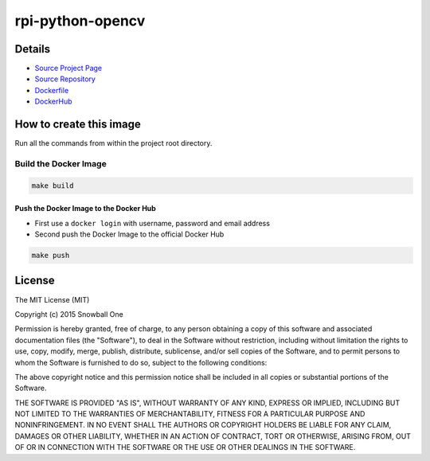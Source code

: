 rpi-python-opencv
=================

|dockeri.co|


Details
-------

-  `Source Project Page <https://github.com/snowball-one>`__
-  `Source Repository <https://github.com/snowball-one/rpi-python-opencv>`__
-  `Dockerfile <https://github.com/snowball-one/rpi-python-opencv/blob/master/Dockerfile>`__
-  `DockerHub <https://hub.docker.com/r/snowballone/rpi-python-opencv/>`__


How to create this image
------------------------

Run all the commands from within the project root directory.


Build the Docker Image
~~~~~~~~~~~~~~~~~~~~~~

.. code:: bash

    make build


Push the Docker Image to the Docker Hub
^^^^^^^^^^^^^^^^^^^^^^^^^^^^^^^^^^^^^^^

-  First use a ``docker login`` with username, password and email
   address
-  Second push the Docker Image to the official Docker Hub

.. code:: bash

    make push


License
-------

The MIT License (MIT)

Copyright (c) 2015 Snowball One

Permission is hereby granted, free of charge, to any person obtaining a
copy of this software and associated documentation files (the
"Software"), to deal in the Software without restriction, including
without limitation the rights to use, copy, modify, merge, publish,
distribute, sublicense, and/or sell copies of the Software, and to
permit persons to whom the Software is furnished to do so, subject to
the following conditions:

The above copyright notice and this permission notice shall be included
in all copies or substantial portions of the Software.

THE SOFTWARE IS PROVIDED "AS IS", WITHOUT WARRANTY OF ANY KIND, EXPRESS
OR IMPLIED, INCLUDING BUT NOT LIMITED TO THE WARRANTIES OF
MERCHANTABILITY, FITNESS FOR A PARTICULAR PURPOSE AND NONINFRINGEMENT.
IN NO EVENT SHALL THE AUTHORS OR COPYRIGHT HOLDERS BE LIABLE FOR ANY
CLAIM, DAMAGES OR OTHER LIABILITY, WHETHER IN AN ACTION OF CONTRACT,
TORT OR OTHERWISE, ARISING FROM, OUT OF OR IN CONNECTION WITH THE
SOFTWARE OR THE USE OR OTHER DEALINGS IN THE SOFTWARE.

.. |dockeri.co| image:: https://dockeri.co/image/snowballone/rpi-python-opencv
   :target: https://hub.docker.com/r/snowballone/rpi-python-opencv/
